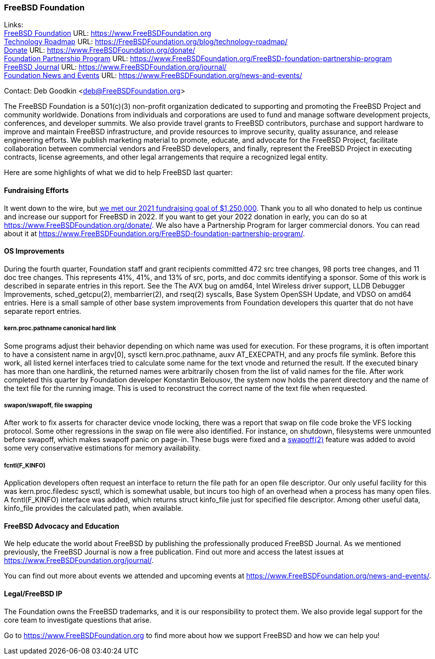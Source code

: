 === FreeBSD Foundation

Links: +
link:https://www.FreeBSDfoundation.org[FreeBSD Foundation] URL: link:https://www.FreeBSDfoundation.org[https://www.FreeBSDFoundation.org] +
link:https://freebsdfoundation.org/blog/technology-roadmap/[Technology Roadmap] URL: link:https://freebsdfoundation.org/blog/technology-roadmap/[https://FreeBSDFoundation.org/blog/technology-roadmap/] +
link:https://www.FreeBSDfoundation.org/donate/[Donate] URL: link:https://www.FreeBSDfoundation.org/donate/[https://www.FreeBSDFoundation.org/donate/] +
link:https://www.FreeBSDfoundation.org/FreeBSD-foundation-partnership-program/[Foundation Partnership Program] URL: link:https://www.FreeBSDfoundation.org/FreeBSD-foundation-partnership-program[https://www.FreeBSDFoundation.org/FreeBSD-foundation-partnership-program] +
link:https://www.FreeBSDfoundation.org/journal/[FreeBSD Journal] URL: link:https://www.FreeBSDfoundation.org/journal/[https://www.FreeBSDFoundation.org/journal/] +
link:https://www.FreeBSDfoundation.org/news-and-events/[Foundation News and Events] URL: link:https://www.FreeBSDfoundation.org/news-and-events/[https://www.FreeBSDFoundation.org/news-and-events/] +

Contact: Deb Goodkin <deb@FreeBSDFoundation.org>

The FreeBSD Foundation is a 501(c)(3) non-profit organization dedicated to
supporting and promoting the FreeBSD Project and community worldwide. Donations
from individuals and corporations are used to fund and manage software
development projects, conferences, and developer summits. We also provide travel
grants to FreeBSD contributors, purchase and support hardware to improve and
maintain FreeBSD infrastructure, and provide resources to improve security,
quality assurance, and release engineering efforts. We publish marketing
material to promote, educate, and advocate for the FreeBSD Project, facilitate
collaboration between commercial vendors and FreeBSD developers, and finally,
represent the FreeBSD Project in executing contracts, license agreements, and
other legal arrangements that require a recognized legal entity.

Here are some highlights of what we did to help FreeBSD last quarter:

==== Fundraising Efforts

It went down to the wire, but
link:https://freebsdfoundation.org/blog/2021-year-end-fundraising-report/[we met
our 2021 fundraising goal of $1,250,000].  Thank you to all who donated to help
us continue and increase our support for FreeBSD in 2022.  If you want to get
your 2022 donation in early, you can do so at
link:https://www.freebsdfoundation.org/donate/[https://www.FreeBSDFoundation.org/donate/].
We also have a Partnership Program for larger commercial donors.  You can read about
it at
link:https://www.freebsdfoundation.org/FreeBSD-foundation-partnership-program/[https://www.FreeBSDFoundation.org/FreeBSD-foundation-partnership-program/].

==== OS Improvements

During the fourth quarter, Foundation staff and grant recipients committed 472
src tree changes, 98 ports tree changes, and 11 doc tree changes.  This
represents 41%, 41%, and 13% of src, ports, and doc commits identifying a
sponsor.  Some of this work is described in separate entries in this report.
See the The AVX bug on amd64, Intel Wireless driver support, LLDB Debugger
Improvements, sched_getcpu(2), membarrier(2), and rseq(2) syscalls, Base System
OpenSSH Update, and VDSO on amd64 entries.  Here is a small sample of other base
system improvements from Foundation developers this quarter that do not have
separate report entries.

===== kern.proc.pathname canonical hard link

Some programs adjust their behavior depending on which name was used for
execution.  For these programs, it is often important to have a consistent name
in argv[0], sysctl kern.proc.pathname, auxv AT_EXECPATH, and any procfs file
symlink.  Before this work, all listed kernel interfaces tried to calculate some
name for the text vnode and returned the result.  If the executed binary has
more than one hardlink, the returned names were arbitrarily chosen from the
list of valid names for the file.  After work completed this quarter by Foundation
developer Konstantin Belousov, the system now holds the parent directory and the
name of the text file for the running image.  This is used to reconstruct the
correct name of the text file when requested.

===== swapon/swapoff, file swapping

After work to fix asserts for character device vnode locking, there was a report
that swap on file code broke the VFS locking protocol.  Some other regressions
in the swap on file were also identified.  For instance, on shutdown,
filesystems were unmounted before swapoff, which makes swapoff panic on page-in.
These bugs were fixed and a link:https://www.freebsd.org/cgi/man.cgi?query=swapoff&apropos=0&sektion=2&manpath=FreeBSD+14.0-current&arch=default&format=html[swapoff(2)] feature was added to avoid some very
conservative estimations for memory availability.

===== fcntl(F_KINFO)

Application developers often request an interface to return the file path for an
open file descriptor.  Our only useful facility for this was kern.proc.filedesc
sysctl, which is somewhat usable, but incurs too high of an overhead when a
process has many open files.  A fcntl(F_KINFO) interface was added, which returns
struct kinfo_file just for specified file descriptor.  Among other useful data,
kinfo_file provides the calculated path, when available.

==== FreeBSD Advocacy and Education

We help educate the world about FreeBSD by publishing the professionally
produced FreeBSD Journal. As we mentioned previously, the FreeBSD Journal is now
a free publication. Find out more and access the latest issues at
link:https://www.freebsdfoundation.org/journal/[https://www.FreeBSDFoundation.org/journal/].

You can find out more about events we attended and upcoming events at
link:https://www.FreeBSDfoundation.org/news-and-events/[https://www.FreeBSDFoundation.org/news-and-events/].

==== Legal/FreeBSD IP

The Foundation owns the FreeBSD trademarks, and it is our responsibility to
protect them. We also provide legal support for the core team to investigate
questions that arise.

Go to link:https://www.FreeBSDfoundation.org[https://www.FreeBSDFoundation.org]
to find more about how we support FreeBSD and how we can help you!
